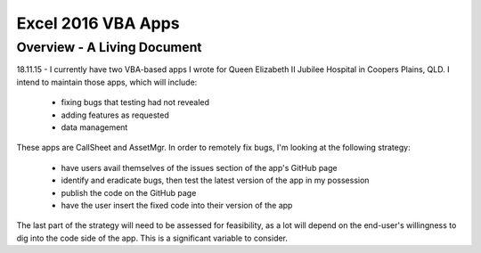 ###################
Excel 2016 VBA Apps
###################


Overview - A Living Document
****************************


18.11.15 - I currently have two VBA-based apps I wrote for Queen Elizabeth II Jubilee Hospital in Coopers Plains, QLD. I intend to maintain those apps, which will include:

   * fixing bugs that testing had not revealed
   
   * adding features as requested
   
   * data management
   
These apps are CallSheet and AssetMgr. In order to remotely fix bugs, I'm looking at the following strategy:

   * have users avail themselves of the issues section of the app's GitHub page
   
   * identify and eradicate bugs, then test the latest version of the app in my possession
   
   * publish the code on the GitHub page
   
   * have the user insert the fixed code into their version of the app
   
The last part of the strategy will need to be assessed for feasibility, as a lot will depend on the end-user's willingness to dig into the code side of the app. This is a significant variable to consider.
